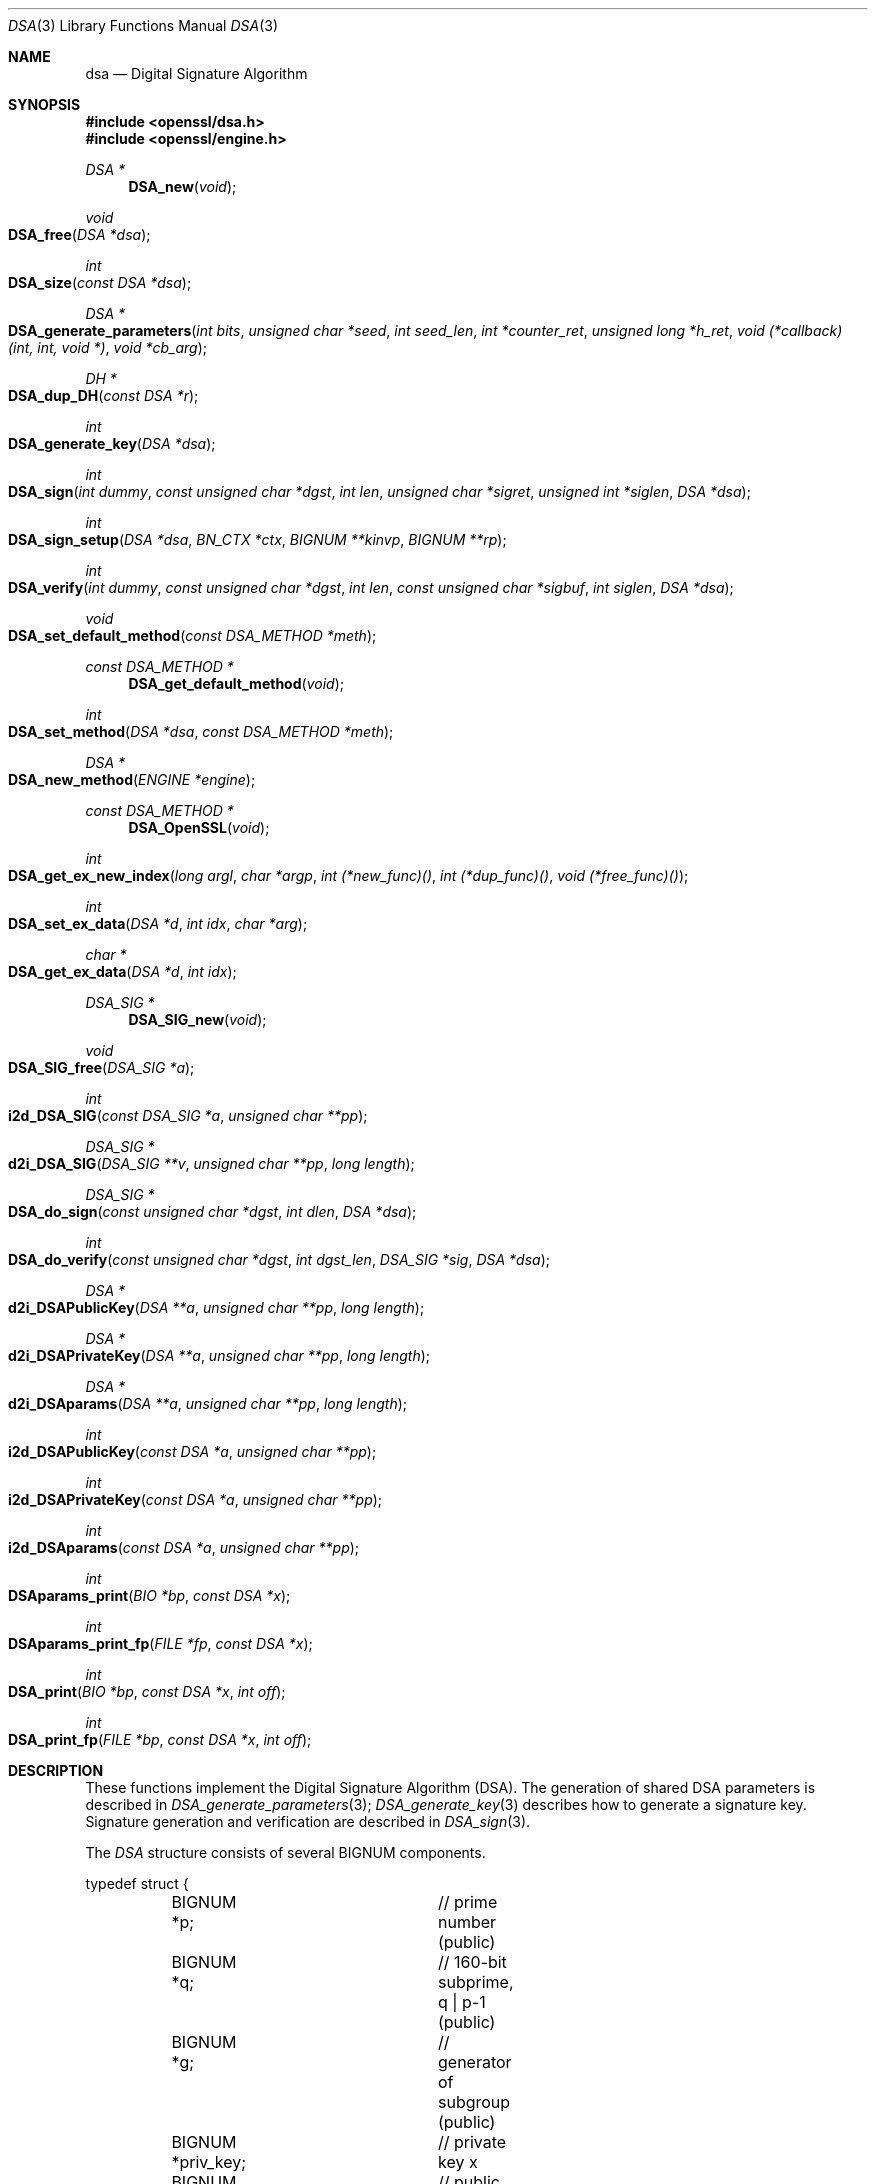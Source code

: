 .Dd $Mdocdate: April 13 2014 $
.Dt DSA 3
.Os
.Sh NAME
.Nm dsa
.Nd Digital Signature Algorithm
.Sh SYNOPSIS
.In openssl/dsa.h
.In openssl/engine.h
.Ft DSA *
.Fn DSA_new void
.Ft void
.Fo DSA_free
.Fa "DSA *dsa"
.Fc
.Ft int
.Fo DSA_size
.Fa "const DSA *dsa"
.Fc
.Ft DSA *
.Fo DSA_generate_parameters
.Fa "int bits"
.Fa "unsigned char *seed"
.Fa "int seed_len"
.Fa "int *counter_ret"
.Fa "unsigned long *h_ret"
.Fa "void (*callback)(int, int, void *)"
.Fa "void *cb_arg"
.Fc
.Ft DH *
.Fo DSA_dup_DH
.Fa "const DSA *r"
.Fc
.Ft int
.Fo DSA_generate_key
.Fa "DSA *dsa"
.Fc
.Ft int
.Fo DSA_sign
.Fa "int dummy"
.Fa "const unsigned char *dgst"
.Fa "int len"
.Fa "unsigned char *sigret"
.Fa "unsigned int *siglen"
.Fa "DSA *dsa"
.Fc
.Ft int
.Fo DSA_sign_setup
.Fa "DSA *dsa"
.Fa "BN_CTX *ctx"
.Fa "BIGNUM **kinvp"
.Fa "BIGNUM **rp"
.Fc
.Ft int
.Fo DSA_verify
.Fa "int dummy"
.Fa "const unsigned char *dgst"
.Fa "int len"
.Fa "const unsigned char *sigbuf"
.Fa "int siglen"
.Fa "DSA *dsa"
.Fc
.Ft void
.Fo DSA_set_default_method
.Fa "const DSA_METHOD *meth"
.Fc
.Ft const DSA_METHOD *
.Fn DSA_get_default_method void
.Ft int
.Fo DSA_set_method
.Fa "DSA *dsa"
.Fa "const DSA_METHOD *meth"
.Fc
.Ft DSA *
.Fo DSA_new_method
.Fa "ENGINE *engine"
.Fc
.Ft const DSA_METHOD *
.Fn DSA_OpenSSL void
.Ft int
.Fo DSA_get_ex_new_index
.Fa "long argl"
.Fa "char *argp"
.Fa "int (*new_func)()"
.Fa "int (*dup_func)()"
.Fa "void (*free_func)()"
.Fc
.Ft int
.Fo DSA_set_ex_data
.Fa "DSA *d"
.Fa "int idx"
.Fa "char *arg"
.Fc
.Ft char *
.Fo DSA_get_ex_data
.Fa "DSA *d"
.Fa "int idx"
.Fc
.Ft DSA_SIG *
.Fn DSA_SIG_new void
.Ft void
.Fo DSA_SIG_free
.Fa "DSA_SIG *a"
.Fc
.Ft int
.Fo i2d_DSA_SIG
.Fa "const DSA_SIG *a"
.Fa "unsigned char **pp"
.Fc
.Ft DSA_SIG *
.Fo d2i_DSA_SIG
.Fa "DSA_SIG **v"
.Fa "unsigned char **pp"
.Fa "long length"
.Fc
.Ft DSA_SIG *
.Fo DSA_do_sign
.Fa "const unsigned char *dgst"
.Fa "int dlen"
.Fa "DSA *dsa"
.Fc
.Ft int
.Fo DSA_do_verify
.Fa "const unsigned char *dgst"
.Fa "int dgst_len"
.Fa "DSA_SIG *sig"
.Fa "DSA *dsa"
.Fc
.Ft DSA *
.Fo d2i_DSAPublicKey
.Fa "DSA **a"
.Fa "unsigned char **pp"
.Fa "long length"
.Fc
.Ft DSA *
.Fo d2i_DSAPrivateKey
.Fa "DSA **a"
.Fa "unsigned char **pp"
.Fa "long length"
.Fc
.Ft DSA *
.Fo d2i_DSAparams
.Fa "DSA **a"
.Fa "unsigned char **pp"
.Fa "long length"
.Fc
.Ft int
.Fo i2d_DSAPublicKey
.Fa "const DSA *a"
.Fa "unsigned char **pp"
.Fc
.Ft int
.Fo i2d_DSAPrivateKey
.Fa "const DSA *a"
.Fa "unsigned char **pp"
.Fc
.Ft int
.Fo i2d_DSAparams
.Fa "const DSA *a"
.Fa "unsigned char **pp"
.Fc
.Ft int
.Fo DSAparams_print
.Fa "BIO *bp"
.Fa "const DSA *x"
.Fc
.Ft int
.Fo DSAparams_print_fp
.Fa "FILE *fp"
.Fa "const DSA *x"
.Fc
.Ft int
.Fo DSA_print
.Fa "BIO *bp"
.Fa "const DSA *x"
.Fa "int off"
.Fc
.Ft int
.Fo DSA_print_fp
.Fa "FILE *bp"
.Fa "const DSA *x"
.Fa "int off"
.Fc
.Sh DESCRIPTION
These functions implement the Digital Signature Algorithm (DSA).
The generation of shared DSA parameters is described in
.Xr DSA_generate_parameters 3 ;
.Xr DSA_generate_key 3
describes how to generate a signature key.
Signature generation and verification are described in
.Xr DSA_sign 3 .
.Pp
The
.Vt DSA
structure consists of several BIGNUM components.
.Bd -literal
typedef struct {
	BIGNUM *p;		// prime number (public)
	BIGNUM *q;		// 160-bit subprime, q | p-1 (public)
	BIGNUM *g;		// generator of subgroup (public)
	BIGNUM *priv_key;	// private key x
	BIGNUM *pub_key;	// public key y = g^x
	// ...
} DSA;
.Ed
.Pp
In public keys,
.Fa priv_key
is
.Dv NULL .
.Pp
Note that DSA keys may use non-standard
.Vt DSA_METHOD
implementations, either directly or by the use of
.Vt ENGINE
modules.
In some cases (eg. an
.Vt ENGINE
providing support for hardware-embedded keys), these
.Vt BIGNUM
values will not be used by the implementation or may be used for
alternative data storage.
For this reason, applications should generally avoid using
.Vt DSA
structure elements directly and instead use API functions to query
or modify keys.
.Sh SEE ALSO
.Xr bn 3 ,
.Xr dh 3 ,
.Xr DSA_dup_DH 3 ,
.Xr DSA_generate_key 3 ,
.Xr DSA_generate_parameters 3 ,
.Xr DSA_get_ex_new_index 3 ,
.Xr DSA_new 3 ,
.Xr DSA_set_method 3 ,
.Xr DSA_sign 3 ,
.Xr DSA_size 3 ,
.Xr engine 3 ,
.Xr err 3 ,
.Xr rsa 3 ,
.Xr RSA_print 3
.Sh STANDARDS
US Federal Information Processing Standard FIPS 186 (Digital Signature
Standard, DSS), ANSI X9.30
